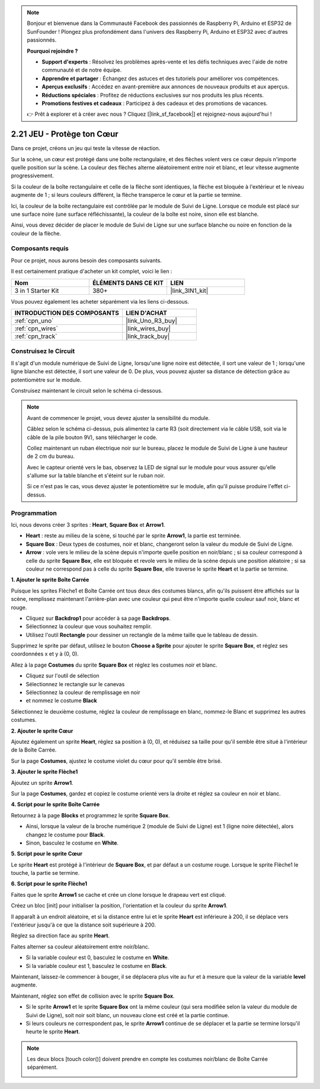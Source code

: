 .. note::

    Bonjour et bienvenue dans la Communauté Facebook des passionnés de Raspberry Pi, Arduino et ESP32 de SunFounder ! Plongez plus profondément dans l'univers des Raspberry Pi, Arduino et ESP32 avec d'autres passionnés.

    **Pourquoi rejoindre ?**

    - **Support d'experts** : Résolvez les problèmes après-vente et les défis techniques avec l'aide de notre communauté et de notre équipe.
    - **Apprendre et partager** : Échangez des astuces et des tutoriels pour améliorer vos compétences.
    - **Aperçus exclusifs** : Accédez en avant-première aux annonces de nouveaux produits et aux aperçus.
    - **Réductions spéciales** : Profitez de réductions exclusives sur nos produits les plus récents.
    - **Promotions festives et cadeaux** : Participez à des cadeaux et des promotions de vacances.

    👉 Prêt à explorer et à créer avec nous ? Cliquez [|link_sf_facebook|] et rejoignez-nous aujourd'hui !

.. _sh_protect_heart:

2.21 JEU - Protège ton Cœur
=====================================

Dans ce projet, créons un jeu qui teste la vitesse de réaction.

Sur la scène, un cœur est protégé dans une boîte rectangulaire, et des flèches volent vers ce cœur depuis n'importe quelle position sur la scène. La couleur des flèches alterne aléatoirement entre noir et blanc, et leur vitesse augmente progressivement.

Si la couleur de la boîte rectangulaire et celle de la flèche sont identiques, la flèche est bloquée à l'extérieur et le niveau augmente de 1 ; si leurs couleurs diffèrent, la flèche transperce le cœur et la partie se termine.

Ici, la couleur de la boîte rectangulaire est contrôlée par le module de Suivi de Ligne. Lorsque ce module est placé sur une surface noire (une surface réfléchissante), la couleur de la boîte est noire, sinon elle est blanche.

Ainsi, vous devez décider de placer le module de Suivi de Ligne sur une surface blanche ou noire en fonction de la couleur de la flèche.

.. image:: img/22_heart.png

Composants requis
---------------------

Pour ce projet, nous aurons besoin des composants suivants.

Il est certainement pratique d'acheter un kit complet, voici le lien :

.. list-table::
    :widths: 20 20 20
    :header-rows: 1

    *   - Nom	
        - ÉLÉMENTS DANS CE KIT
        - LIEN
    *   - 3 in 1 Starter Kit
        - 380+
        - |link_3IN1_kit|

Vous pouvez également les acheter séparément via les liens ci-dessous.

.. list-table::
    :widths: 30 20
    :header-rows: 1

    *   - INTRODUCTION DES COMPOSANTS
        - LIEN D'ACHAT

    *   - :ref:`cpn_uno`
        - |link_Uno_R3_buy|
    *   - :ref:`cpn_wires`
        - |link_wires_buy|
    *   - :ref:`cpn_track` 
        - |link_track_buy|


Construisez le Circuit
-----------------------

Il s'agit d'un module numérique de Suivi de Ligne, lorsqu'une ligne noire est détectée, il sort une valeur de 1 ; lorsqu'une ligne blanche est détectée, il sort une valeur de 0. De plus, vous pouvez ajuster sa distance de détection grâce au potentiomètre sur le module.

Construisez maintenant le circuit selon le schéma ci-dessous.

.. image:: img/circuit/linetrack_circuit.png

.. note::

    Avant de commencer le projet, vous devez ajuster la sensibilité du module.

    Câblez selon le schéma ci-dessus, puis alimentez la carte R3 (soit directement via le câble USB, soit via le câble de la pile bouton 9V), sans télécharger le code.

    Collez maintenant un ruban électrique noir sur le bureau, placez le module de Suivi de Ligne à une hauteur de 2 cm du bureau.

    Avec le capteur orienté vers le bas, observez la LED de signal sur le module pour vous assurer qu'elle s'allume sur la table blanche et s'éteint sur le ruban noir.

    Si ce n'est pas le cas, vous devez ajuster le potentiomètre sur le module, afin qu'il puisse produire l'effet ci-dessus.


Programmation
------------------

Ici, nous devons créer 3 sprites : **Heart**, **Square Box** et **Arrow1**.

* **Heart** : reste au milieu de la scène, si touché par le sprite **Arrow1**, la partie est terminée.
* **Square Box** : Deux types de costumes, noir et blanc, changeront selon la valeur du module de Suivi de Ligne.
* **Arrow** : vole vers le milieu de la scène depuis n'importe quelle position en noir/blanc ; si sa couleur correspond à celle du sprite **Square Box**, elle est bloquée et revole vers le milieu de la scène depuis une position aléatoire ; si sa couleur ne correspond pas à celle du sprite **Square Box**, elle traverse le sprite **Heart** et la partie se termine.

**1. Ajouter le sprite Boîte Carrée**

Puisque les sprites Flèche1 et Boîte Carrée ont tous deux des costumes blancs, afin qu'ils puissent être affichés sur la scène, remplissez maintenant l'arrière-plan avec une couleur qui peut être n'importe quelle couleur sauf noir, blanc et rouge.

* Cliquez sur **Backdrop1** pour accéder à sa page **Backdrops**.
* Sélectionnez la couleur que vous souhaitez remplir.
* Utilisez l'outil **Rectangle** pour dessiner un rectangle de la même taille que le tableau de dessin.

.. image:: img/22_heart0.png

Supprimez le sprite par défaut, utilisez le bouton **Choose a Sprite** pour ajouter le sprite **Square Box**, et réglez ses coordonnées x et y à (0, 0).

.. image:: img/22_heart1.png

Allez à la page **Costumes** du sprite **Square Box** et réglez les costumes noir et blanc.

* Cliquez sur l'outil de sélection
* Sélectionnez le rectangle sur le canevas
* Sélectionnez la couleur de remplissage en noir
* et nommez le costume **Black**

.. image:: img/22_heart2.png

Sélectionnez le deuxième costume, réglez la couleur de remplissage en blanc, nommez-le Blanc et supprimez les autres costumes.

.. image:: img/22_heart3.png

**2. Ajouter le sprite Cœur**

Ajoutez également un sprite **Heart**, réglez sa position à (0, 0), et réduisez sa taille pour qu'il semble être situé à l'intérieur de la Boîte Carrée.

.. image:: img/22_heart5.png

Sur la page **Costumes**, ajustez le costume violet du cœur pour qu'il semble être brisé.

.. image:: img/22_heart6.png

**3. Ajouter le sprite Flèche1**

Ajoutez un sprite **Arrow1**.

.. image:: img/22_heart7.png

Sur la page **Costumes**, gardez et copiez le costume orienté vers la droite et réglez sa couleur en noir et blanc.

.. image:: img/22_heart8.png


**4. Script pour le sprite Boîte Carrée**

Retournez à la page **Blocks** et programmez le sprite **Square Box**.

* Ainsi, lorsque la valeur de la broche numérique 2 (module de Suivi de Ligne) est 1 (ligne noire détectée), alors changez le costume pour **Black**.
* Sinon, basculez le costume en **White**.

.. image:: img/22_heart4.png


**5. Script pour le sprite Cœur**

Le sprite **Heart** est protégé à l'intérieur de **Square Box**, et par défaut a un costume rouge. Lorsque le sprite Flèche1 le touche, la partie se termine.

.. image:: img/22_heart9.png

**6. Script pour le sprite Flèche1**

Faites que le sprite **Arrow1** se cache et crée un clone lorsque le drapeau vert est cliqué.

.. image:: img/22_heart10.png

Créez un bloc [init] pour initialiser la position, l'orientation et la couleur du sprite **Arrow1**.

Il apparaît à un endroit aléatoire, et si la distance entre lui et le sprite **Heart** est inférieure à 200, il se déplace vers l'extérieur jusqu'à ce que la distance soit supérieure à 200.

.. image:: img/22_heart11.png

Réglez sa direction face au sprite **Heart**.

.. image:: img/22_heart12.png

Faites alterner sa couleur aléatoirement entre noir/blanc.

* Si la variable couleur est 0, basculez le costume en **White**.
* Si la variable couleur est 1, basculez le costume en **Black**.

.. image:: img/22_heart14.png

Maintenant, laissez-le commencer à bouger, il se déplacera plus vite au fur et à mesure que la valeur de la variable **level** augmente.

.. image:: img/22_heart13.png

Maintenant, réglez son effet de collision avec le sprite **Square Box**.

* Si le sprite **Arrow1** et le sprite **Square Box** ont la même couleur (qui sera modifiée selon la valeur du module de Suivi de Ligne), soit noir soit blanc, un nouveau clone est créé et la partie continue.
* Si leurs couleurs ne correspondent pas, le sprite **Arrow1** continue de se déplacer et la partie se termine lorsqu'il heurte le sprite **Heart**.

.. image:: img/22_heart15.png

.. note::
    Les deux blocs [touch color()] doivent prendre en compte les costumes noir/blanc de Boîte Carrée séparément.

    .. image:: img/22_heart16.png

